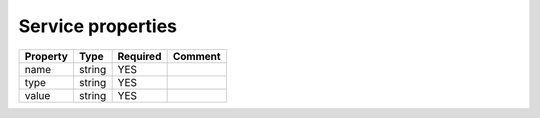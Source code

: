 Service properties
^^^^^^^^^^^^^^^^^^

.. list-table::
   :header-rows: 1

   * - Property
     - Type
     - Required
     - Comment
   * - name
     - string
     - YES
     -
   * - type
     - string
     - YES
     -
   * - value
     - string
     - YES
     -